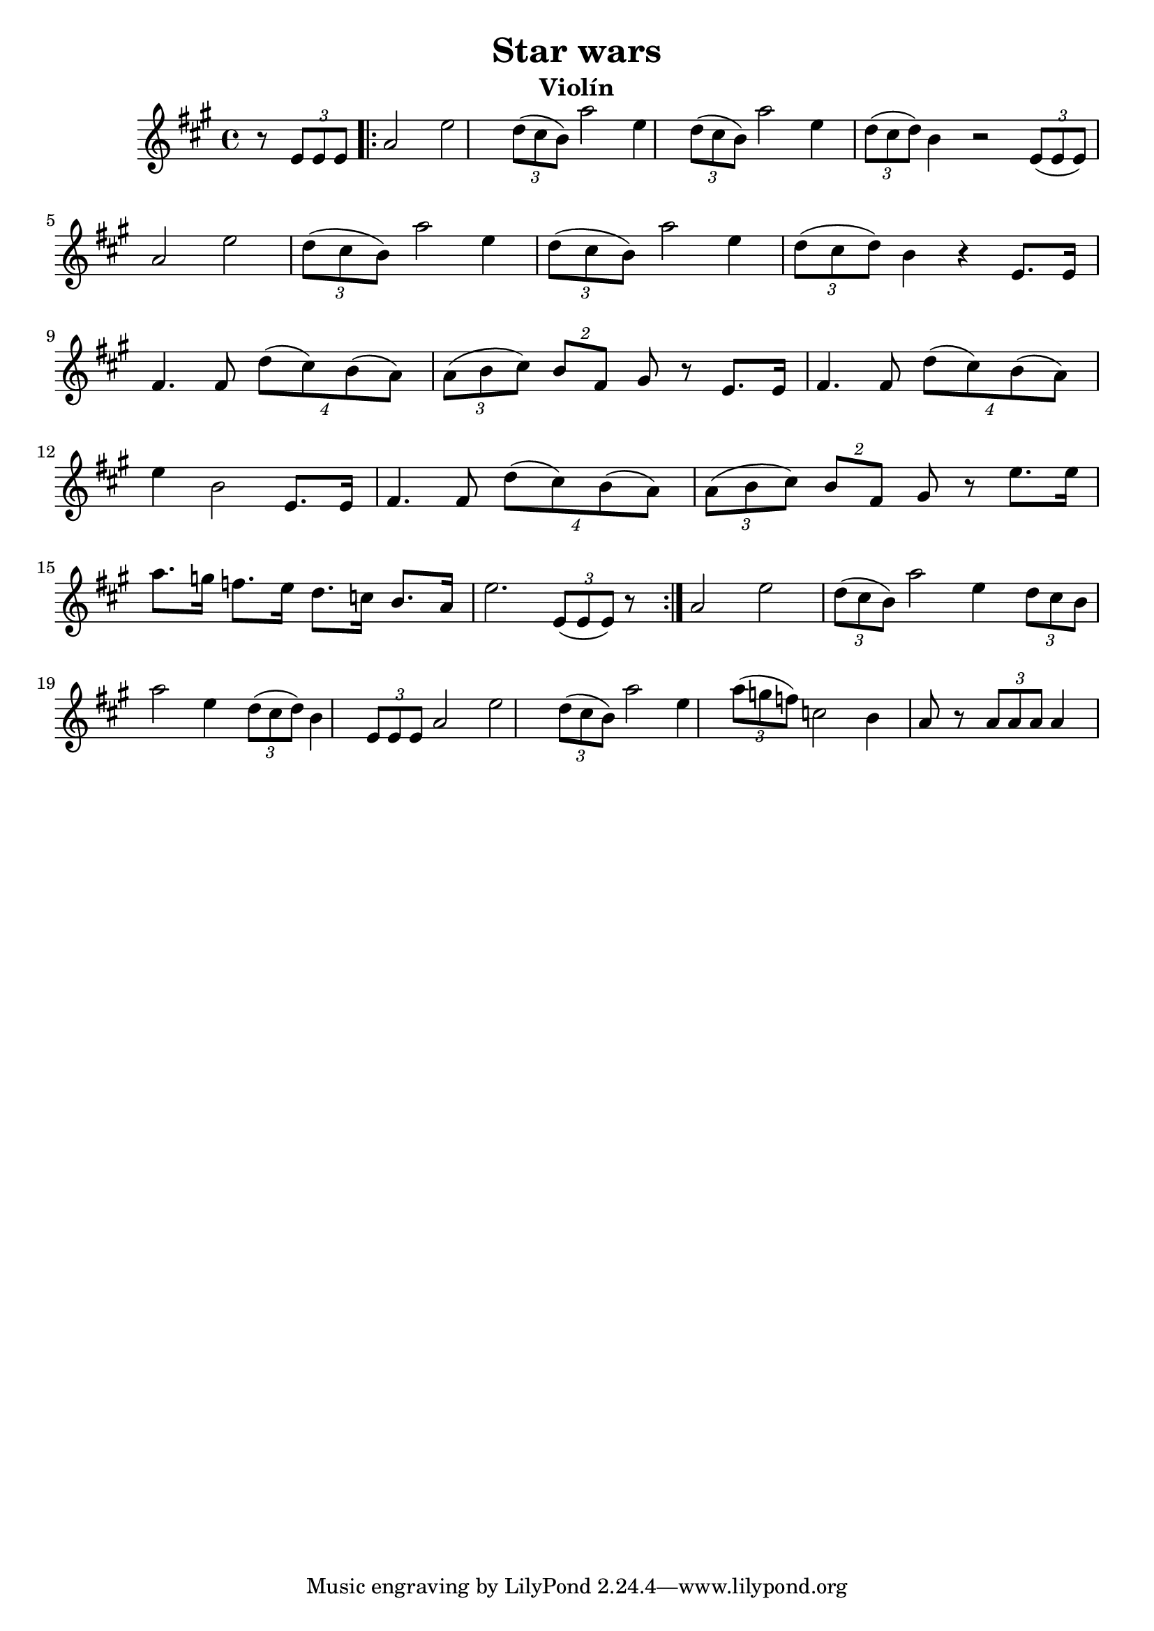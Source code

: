 \header {
  title = "Star wars"
  instrument = "Violín"
}

\score {
  \relative c' {
    \key a \major 
    \time 4/4 
     r8 \tuplet 3/1 { e8 e8 e8 }  
    \repeat volta 2 {
     a2 e'2  \tuplet 3/1 { d8( cis8 b8) } a'2 e4 \tuplet 3/1 { d8 (cis8 b8) } a'2 e4 
     \tuplet 3/1 { d8 (cis8 d8) } b4 r2  \tuplet 3/1 { e,8( e8 e8) } a2 e'2 
     \tuplet 3/2 { d8 (cis8 b8) } a'2 e4 
     \tuplet 3/2 { d8( cis8 b8) } a'2 e4 \tuplet 3/2 { d8 (cis8 d8) } b4 r4
     e,8.  e16 fis4. fis8 \tuplet 4/4 {d'8( cis8) b8( a8)} 
    \tuplet 3/2 {a8 (b8 cis8)} \tuplet 2/2 {b8 fis8} gis8 r
     e8.  e16 fis4. fis8 \tuplet 4/4 {d'8( cis8) b8( a8)} e'4 b2 e,8.  e16 fis4. fis8
     \tuplet 4/4 {d'8( cis8) b8( a8)} 
    \tuplet 3/2 {a8 (b8 cis8)} \tuplet 2/2 {b8 fis8} gis8 r 
    e'8. e16 a8. g16 f8. e16 d8. c16 b8. a16 e'2. \tuplet 3/1 { e,8( e8 e8) } r
    }
    a2 e'2 \tuplet 3/1 { d8 (cis8 b8) } a'2 e4 
    \tuplet 3/1 { d8 cis8 b8 } a'2 e4 
    \tuplet 3/1 { d8 (cis8 d8) } b4  \tuplet 3/1 { e,8 e8 e8 }  a2 e'2 
    \tuplet 3/1 { d8 (cis8 b8) } a'2 e4 \tuplet 3/1 { a8 (g8 f8) } c2 b4 a8 r 
    \tuplet 3/1 { a8 a8 a8} a4 \bar "|"
  }
  
  \layout {}
  \midi {}
}
